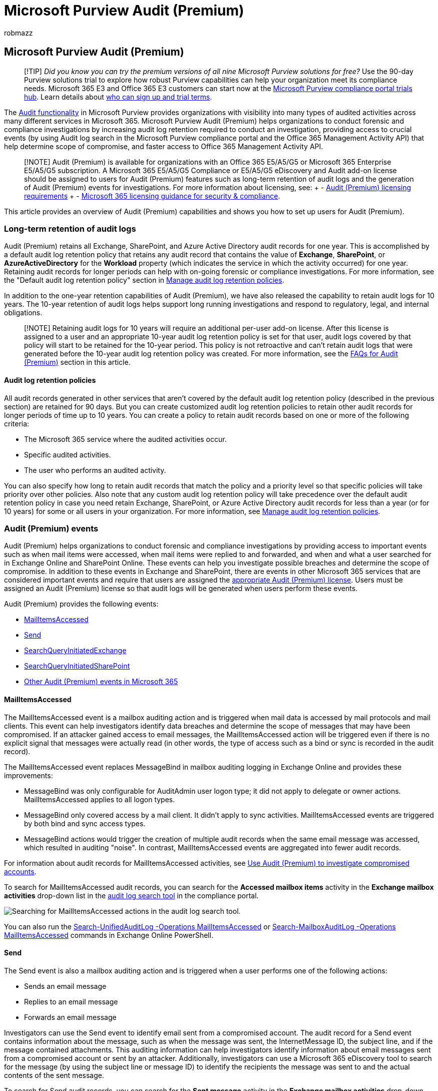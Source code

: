 = Microsoft Purview Audit (Premium)
:audience: Admin
:author: robmazz
:description: Microsoft Purview Audit (Premium) provides new auditing capabilities to help your organization with forensic and compliance investigations.
:f1.keywords: ["NOCSH"]
:manager: laurawi
:ms.author: robmazz
:ms.collection: ["tier1", "M365-security-compliance", "m365solution-audit", "audit"]
:ms.localizationpriority: high
:ms.service: O365-seccomp
:ms.topic: article
:search.appverid: ["MOE150", "MET150"]

== Microsoft Purview Audit (Premium)

____
[!TIP] _Did you know you can try the premium versions of all nine Microsoft Purview solutions for free?_ Use the 90-day Purview solutions trial to explore how robust Purview capabilities can help your organization meet its compliance needs.
Microsoft 365 E3 and Office 365 E3 customers can start now at the https://compliance.microsoft.com/trialHorizontalHub?sku=ComplianceE5&ref=DocsRef[Microsoft Purview compliance portal trials hub].
Learn details about xref:compliance-easy-trials.adoc[who can sign up and trial terms].
____

The xref:search-the-audit-log-in-security-and-compliance.adoc[Audit functionality] in Microsoft Purview provides organizations with visibility into many types of audited activities across many different services in Microsoft 365.
Microsoft Purview Audit (Premium) helps organizations to conduct forensic and compliance investigations by increasing audit log retention required to conduct an investigation, providing access to crucial events (by using Audit log search in the Microsoft Purview compliance portal and the Office 365 Management Activity API) that help determine scope of compromise, and faster access to Office 365 Management Activity API.

____
[!NOTE] Audit (Premium) is available for organizations with an Office 365 E5/A5/G5 or Microsoft 365 Enterprise E5/A5/G5 subscription.
A Microsoft 365 E5/A5/G5 Compliance or E5/A5/G5 eDiscovery and Audit add-on license should be assigned to users for Audit (Premium) features such as long-term retention of audit logs and the generation of Audit (Premium) events for investigations.
For more information about licensing, see: + - link:auditing-solutions-overview.md#licensing-requirements[Audit (Premium) licensing requirements] + - link:/office365/servicedescriptions/microsoft-365-service-descriptions/microsoft-365-tenantlevel-services-licensing-guidance/microsoft-365-security-compliance-licensing-guidance#advanced-audit[Microsoft 365 licensing guidance for security & compliance].
____

This article provides an overview of Audit (Premium) capabilities and shows you how to set up users for Audit (Premium).

=== Long-term retention of audit logs

Audit (Premium) retains all Exchange, SharePoint, and Azure Active Directory audit records for one year.
This is accomplished by a default audit log retention policy that retains any audit record that contains the value of *Exchange*, *SharePoint*, or *AzureActiveDirectory* for the *Workload* property (which indicates the service in which the activity occurred) for one year.
Retaining audit records for longer periods can help with on-going forensic or compliance investigations.
For more information, see the "Default audit log retention policy" section in link:audit-log-retention-policies.md#default-audit-log-retention-policy[Manage audit log retention policies].

In addition to the one-year retention capabilities of Audit (Premium), we have also released the capability to retain audit logs for 10 years.
The 10-year retention of audit logs helps support long running investigations and respond to regulatory, legal, and internal obligations.

____
[!NOTE] Retaining audit logs for 10 years will require an additional per-user add-on license.
After this license is assigned to a user and an appropriate 10-year audit log retention policy is set for that user, audit logs covered by that policy will start to be retained for the 10-year period.
This policy is not retroactive and can't retain audit logs that were generated before the 10-year audit log retention policy was created.
For more information, see the <<faqs-for-audit-premium,FAQs for Audit (Premium)>> section in this article.
____

==== Audit log retention policies

All audit records generated in other services that aren't covered by the default audit log retention policy (described in the previous section) are retained for 90 days.
But you can create customized audit log retention policies to retain other audit records for longer periods of time up to 10 years.
You can create a policy to retain audit records based on one or more of the following criteria:

* The Microsoft 365 service where the audited activities occur.
* Specific audited activities.
* The user who performs an audited activity.

You can also specify how long to retain audit records that match the policy and a priority level so that specific policies will take priority over other policies.
Also note that any custom audit log retention policy will take precedence over the default audit retention policy in case you need retain Exchange, SharePoint, or Azure Active Directory audit records for less than a year (or for 10 years) for some or all users in your organization.
For more information, see xref:audit-log-retention-policies.adoc[Manage audit log retention policies].

=== Audit (Premium) events

Audit (Premium) helps organizations to conduct forensic and compliance investigations by providing access to important events such as when mail items were accessed, when mail items were replied to and forwarded, and when and what a user searched for in Exchange Online and SharePoint Online.
These events can help you investigate possible breaches and determine the scope of compromise.
In addition to these events in Exchange and SharePoint, there are events in other Microsoft 365 services that are considered important events and require that users are assigned the link:auditing-solutions-overview.md#licensing-requirements[appropriate Audit (Premium) license].
Users must be assigned an Audit (Premium) license so that audit logs will be generated when users perform these events.

Audit (Premium) provides the following events:

* <<mailitemsaccessed,MailItemsAccessed>>
* <<send,Send>>
* <<searchqueryinitiatedexchange,SearchQueryInitiatedExchange>>
* <<searchqueryinitiatedsharepoint,SearchQueryInitiatedSharePoint>>
* <<other-audit-premium-events-in-microsoft-365,Other Audit (Premium) events in Microsoft 365>>

==== MailItemsAccessed

The MailItemsAccessed event is a mailbox auditing action and is triggered when mail data is accessed by mail protocols and mail clients.
This event can help investigators identify data breaches and determine the scope of messages that may have been compromised.
If an attacker gained access to email messages, the MailItemsAccessed action will be triggered even if there is no explicit signal that messages were actually read (in other words, the type of access such as a bind or sync is recorded in the audit record).

The MailItemsAccessed event replaces MessageBind in mailbox auditing logging in Exchange Online and provides these improvements:

* MessageBind was only configurable for AuditAdmin user logon type;
it did not apply to delegate or owner actions.
MailItemsAccessed applies to all logon types.
* MessageBind only covered access by a mail client.
It didn't apply to sync activities.
MailItemsAccessed events are triggered by both bind and sync access types.
* MessageBind actions would trigger the creation of multiple audit records when the same email message was accessed, which resulted in auditing "noise".
In contrast, MailItemsAccessed events are aggregated into fewer audit records.

For information about audit records for MailItemsAccessed activities, see xref:mailitemsaccessed-forensics-investigations.adoc[Use Audit (Premium) to investigate compromised accounts].

To search for MailItemsAccessed audit records, you can search for the *Accessed mailbox items* activity in the *Exchange mailbox activities* drop-down list in the xref:search-the-audit-log-in-security-and-compliance.adoc[audit log search tool] in the compliance portal.

image::../media/AdvAudit_MailItemsAccessed.png[Searching for MailItemsAccessed actions in the audit log search tool.]

You can also run the link:/powershell/module/exchange/search-unifiedauditlog[Search-UnifiedAuditLog -Operations MailItemsAccessed] or link:/powershell/module/exchange/search-mailboxauditlog[Search-MailboxAuditLog -Operations MailItemsAccessed] commands in Exchange Online PowerShell.

==== Send

The Send event is also a mailbox auditing action and is triggered when a user performs one of the following actions:

* Sends an email message
* Replies to an email message
* Forwards an email message

Investigators can use the Send event to identify email sent from a compromised account.
The audit record for a Send event contains information about the message, such as when the message was sent, the InternetMessage ID, the subject line, and if the message contained attachments.
This auditing information can help investigators identify information about email messages sent from a compromised account or sent by an attacker.
Additionally, investigators can use a Microsoft 365 eDiscovery tool to search for the message (by using the subject line or message ID) to identify the recipients the message was sent to and the actual contents of the sent message.

To search for Send audit records, you can search for the *Sent message* activity in the *Exchange mailbox activities* drop-down list in the xref:search-the-audit-log-in-security-and-compliance.adoc[audit log search tool] in the compliance portal.

image::../media/AdvAudit_SentMessage.png[Searching for Sent message actions in the audit log search tool.]

You can also run the link:/powershell/module/exchange/search-unifiedauditlog[Search-UnifiedAuditLog -Operations Send] or link:/powershell/module/exchange/search-mailboxauditlog[Search-MailboxAuditLog -Operations Send] commands in Exchange Online PowerShell.

==== SearchQueryInitiatedExchange

The SearchQueryInitiatedExchange event is triggered when a person uses Outlook to search for items in a mailbox.
Events are triggered when searches are performed in the following Outlook environments:

* Outlook (desktop client)
* Outlook on the web (OWA)
* Outlook for iOS
* Outlook for Android
* Mail app for Windows 10

Investigators can use the SearchQueryInitiatedExchange event to determine if an attacker who may have compromised an account looked for or tried to access sensitive information in the mailbox.
The audit record for a SearchQueryInitiatedExchange event contains information such as the actual text of the search query.
The audit record also indicates the Outlook environment the search was performed in.
By looking at the search queries that an attacker may have performed, an investigator can better understand the intent of the email data that was searched for.

To search for SearchQueryInitiatedExchange audit records, you can search for the *Performed email search* activity in the *Search activities* drop-down list in the xref:search-the-audit-log-in-security-and-compliance.adoc[audit log search tool] in the compliance center.

image::../media/AdvAudit_SearchExchange.png[Searching for Performed email search actions in the audit log search tool.]

You can also run the link:/powershell/module/exchange/search-unifiedauditlog[Search-UnifiedAuditLog -Operations SearchQueryInitiatedExchange] in Exchange Online PowerShell.

____
[!NOTE] You must enable SearchQueryInitiatedExchange to be logged so you can search for this event in the audit log.
For instructions, see link:set-up-advanced-audit.md#step-2-enable-audit-premium-events[Set up Audit (Premium)].
____

==== SearchQueryInitiatedSharePoint

Similar to searching for mailbox items, the SearchQueryInitiatedSharePoint event is triggered when a person searches for items in SharePoint.
Events are triggered when searches are performed on the root or default page of the following types of SharePoint sites:

* Home sites
* Communication sites
* Hub sites
* Sites associated with Microsoft Teams

Investigators can use the SearchQueryInitiatedSharePoint event to determine if an attacker tried to find (and possibly accessed) sensitive information in SharePoint.
The audit record for a SearchQueryInitiatedSharePoint event contains also contains the actual text of the search query.
The audit record also indicates the type of SharePoint site that was searched.
By looking at the search queries that an attacker may have performed, an investigator can better understand the intent and scope of the file data being searched for.

To search for SearchQueryInitiatedSharePoint audit records, you can search for the *Performed SharePoint search* activity in the *Search activities* drop-down list in the xref:search-the-audit-log-in-security-and-compliance.adoc[audit log search tool] in the compliance center.

image::../media/AdvAudit_SearchSharePoint.png[Searching for Performed SharePoint search actions in the audit log search tool.]

You can also run the link:/powershell/module/exchange/search-unifiedauditlog[Search-UnifiedAuditLog -Operations SearchQueryInitiatedSharePoint] in Exchange Online PowerShell.

____
[!NOTE] You must enable SearchQueryInitiatedSharePoint to be logged so you can search for this event in the audit log.
For instructions, see link:set-up-advanced-audit.md#step-2-enable-audit-premium-events[Set up Audit (Premium)].
____

==== Other Audit (Premium) events in Microsoft 365

In addition to the events in Exchange Online and SharePoint Online, there are events in other Microsoft 365 services that are logged when users are assigned the appropriate Audit (Premium) licensing.
The following Microsoft 365 services provide Audit (Premium) events.
Select the corresponding link to go to an article that identifies and describes these events.

* link:search-the-audit-log-in-security-and-compliance.md#microsoft-forms-activities[Microsoft Forms]
* link:/stream/audit-logs#actions-logged-in-stream[Microsoft Stream]
* link:/microsoftteams/audit-log-events#teams-activities[Microsoft Teams]
* link:search-the-audit-log-in-security-and-compliance.md#yammer-activities[Yammer]

=== High-bandwidth access to the Office 365 Management Activity API

Organizations that access auditing logs through the Office 365 Management Activity API were restricted by throttling limits at the publisher level.
This means that for a publisher pulling data on behalf of multiple customers, the limit was shared by all those customers.

With the release of Audit (Premium), we're moving from a publisher-level limit to a tenant-level limit.
The result is that each organization will get their own fully allocated bandwidth quota to access their auditing data.
The bandwidth is not a static, predefined limit but is modeled on a combination of factors including the number of seats in the organization and that E5/A5/G5 organizations will get more bandwidth than non-E5/A5/G5 organizations.

All organizations are initially allocated a baseline of 2,000 requests per minute.
This limit will dynamically increase depending on an organization's seat count and their licensing subscription.
E5/A5/G5 organizations will get about twice as much bandwidth as non-E5/A5/G5 organizations.
There will also be a cap on the maximum bandwidth to protect the health of the service.

For more information, see the "API throttling" section in link:/office/office-365-management-api/office-365-management-activity-api-reference#api-throttling[Office 365 Management Activity API reference].

=== FAQs for Audit (Premium)

*Does every user need an E5/A5/G5 license to benefit from Audit (Premium)?*

To benefit from user-level Audit (Premium) capabilities, a user needs to be assigned an E5/A5/G5 license.
There are some capabilities that will check for the appropriate license to expose the feature for the user.
For example, if you're trying to retain the audit records for a user who isn't assigned the appropriate license for longer than 90 days, the system will return an error message.

*My organization has an E5/A5/G5 subscription, do I need to do anything to get access to audit records for Audit (Premium) events?*

For eligible customers and users assigned the appropriate E5/A5/G5 license, there is no action needed to get access to Audit (Premium) events, except for enabling the SearchQueryInitiatedExchange and SearchQueryInitiatedSharePoint events (as previously described in this article).
Audit (Premium) events will only be generated for users with E5/A5/G5 licenses once those licenses have been assigned.

*Are the new events in Audit (Premium) available in the Office 365 Management Activity API?*

Yes.
As long as audit records are generated for users with the appropriate license, you'll be able to access these records via the Office 365 Management Activity API.

*What happens to my organization's audit log data if I create a 10-year audit log retention policy when the feature was released to general availability but before the required add-on license was made available?*

Any audit log data covered by a 10-year audit log retention policy that you created after the feature was released to general availability in the last quarter of 2020 will be retained for 10 years.
This includes 10-year audit log retention policies that were created before the required add-on license was released for purchase in March 2021.
However, because the 10-Year Audit Log Retention Add On license is now available, you'll need to purchase and assign those add-on licenses for all users whose audit data is covered by a 10-year audit retention policy.
